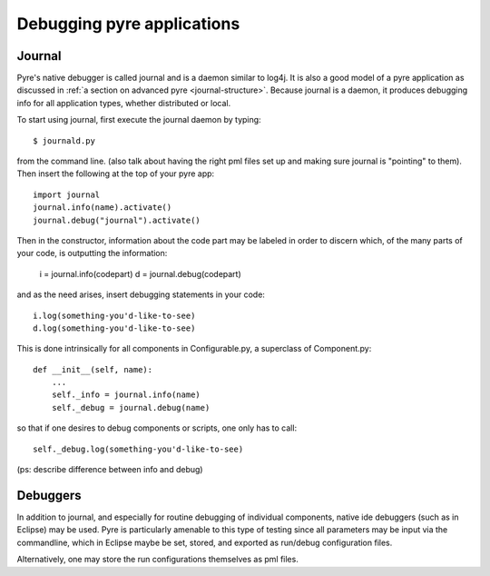Debugging pyre applications
===========================

.. _journal:

Journal
-------

Pyre's native debugger is called journal and is a daemon similar to log4j.  It is also a good model of a pyre application as discussed in :ref:`a section on advanced pyre <journal-structure>`.  Because journal is a daemon, it produces debugging info for all application types, whether distributed or local.

To start using journal, first execute the journal daemon by typing::

    $ journald.py	

from the command line.  (also talk about having the right pml files set up and making sure journal is "pointing" to them).  Then insert the following at the top of your pyre app::

    import journal
    journal.info(name).activate()
    journal.debug("journal").activate()

Then in the constructor, information about the code part may be labeled in order to discern which, of the many parts of your code, is outputting the information:

    i = journal.info(codepart)
    d = journal.debug(codepart)

and as the need arises, insert debugging statements in your code::

    i.log(something-you'd-like-to-see)
    d.log(something-you'd-like-to-see)

This is done intrinsically for all components in Configurable.py, a superclass of Component.py::

    def __init__(self, name):
	...
        self._info = journal.info(name)
        self._debug = journal.debug(name)

so that if one desires to debug components or scripts, one only has to call::

    self._debug.log(something-you'd-like-to-see)

(ps: describe difference between info and debug)


.. _debugger:

Debuggers
---------

In addition to journal, and especially for routine debugging of individual components, native ide debuggers (such as in Eclipse) may be used.  Pyre is particularly amenable to this type of testing since all parameters may be input via the commandline, which in Eclipse maybe be set, stored, and exported as run/debug configuration files.

Alternatively, one may store the run configurations themselves as pml files.
